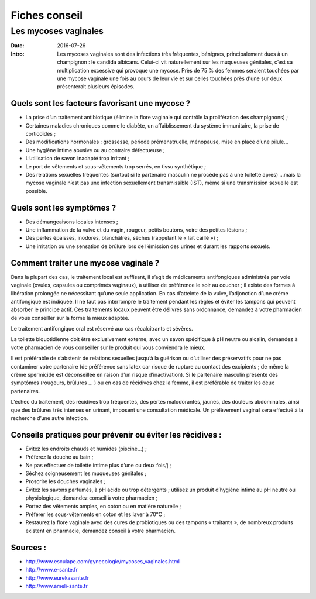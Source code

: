 Fiches conseil
#####################

Les mycoses vaginales
=====================

:Date: 2016-07-26
:Intro: Les mycoses vaginales sont des infections très fréquentes, bénignes, principalement dues à un champignon : le candida albicans. Celui-ci vit naturellement sur les muqueuses génitales, c’est sa multiplication excessive qui provoque une mycose. Près de 75 % des femmes seraient touchées par une mycose vaginale une fois au cours de leur vie et sur celles touchées près d'une sur deux présenterait plusieurs épisodes.

Quels sont les facteurs favorisant une mycose ?
-----------------------------------------------

- La prise d’un traitement antibiotique (élimine la flore vaginale qui contrôle la prolifération des champignons) ;
- Certaines maladies chroniques comme le diabète, un affaiblissement du système immunitaire, la prise de corticoïdes ;
- Des modifications hormonales : grossesse, période prémenstruelle, ménopause, mise en place d’une pilule…
- Une hygiène intime abusive ou au contraire défectueuse ; 
- L’utilisation de savon inadapté trop irritant ;
- Le port de vêtements et sous-vêtements trop serrés, en tissu synthétique ;
- Des relations sexuelles fréquentes (surtout si le partenaire masculin ne procède pas à une toilette après) …mais la mycose vaginale n’est pas une infection sexuellement transmissible (IST), même si une transmission sexuelle est possible.

Quels sont les symptômes ?
--------------------------

- Des démangeaisons locales intenses ;
- Une inflammation de la vulve et du vagin, rougeur, petits boutons, voire des petites lésions ;
- Des pertes épaisses, inodores, blanchâtres, sèches (rappelant le « lait caillé ») ;
- Une irritation ou une sensation de brûlure lors de l’émission des urines et durant les rapports sexuels.

Comment traiter une mycose vaginale ?
-------------------------------------

Dans la plupart des cas, le traitement local est suffisant, il s’agit de médicaments antifongiques administrés par voie vaginale (ovules, capsules ou comprimés vaginaux), à utiliser de préférence le soir au coucher ; il existe des formes à libération prolongée ne nécessitant qu’une seule application.
En cas d’atteinte de la vulve, l’adjonction d’une crème antifongique est indiquée.
Il ne faut pas interrompre le traitement pendant les règles et éviter les tampons qui peuvent absorber le principe actif.
Ces traitements locaux peuvent être délivrés sans ordonnance, demandez à votre pharmacien de vous conseiller sur la forme la mieux adaptée.

Le traitement  antifongique oral est réservé aux cas récalcitrants et sévères.

La toilette biquotidienne doit être exclusivement externe, avec un savon spécifique à pH neutre ou alcalin, demandez à votre pharmacien de vous conseiller sur le produit qui vous conviendra le mieux.

Il est préférable de s’abstenir de relations sexuelles jusqu’à la guérison ou d’utiliser des préservatifs pour ne pas contaminer votre partenaire (de préférence sans latex car risque de rupture au contact des excipients ; de même la crème spermicide est déconseillée en raison d’un risque d’inactivation). 
Si le partenaire masculin présente des symptômes (rougeurs, brûlures … ) ou en cas de récidives chez la femme, il est préférable de traiter les deux partenaires.

L’échec du traitement, des récidives trop fréquentes, des pertes malodorantes, jaunes, des douleurs abdominales, ainsi que des brûlures très intenses en urinant, imposent une consultation médicale.
Un prélèvement vaginal sera effectué à la recherche d’une autre infection.

Conseils pratiques pour prévenir ou éviter les récidives :
----------------------------------------------------------

- Évitez les endroits chauds et humides (piscine…) ;
- Préférez la douche au bain ;
- Ne pas effectuer de toilette intime plus d’une ou deux fois/j ; 
- Séchez soigneusement les muqueuses génitales ;
- Proscrire les douches vaginales ;
- Évitez les savons parfumés, à pH acide ou trop détergents ; utilisez un produit d’hygiène intime au pH neutre ou physiologique, demandez conseil à votre pharmacien ;
- Portez des vêtements amples, en coton ou en matière naturelle ;
- Préférer les sous-vêtements en coton et les laver à 70°C ;
- Restaurez la flore vaginale avec des cures de probiotiques ou des tampons « traitants », de nombreux produits existent en pharmacie, demandez conseil à votre pharmacien.

Sources :
---------

- http://www.esculape.com/gynecologie/mycoses_vaginales.html
- http://www.e-sante.fr
- http://www.eurekasante.fr
- http://www.ameli-sante.fr
